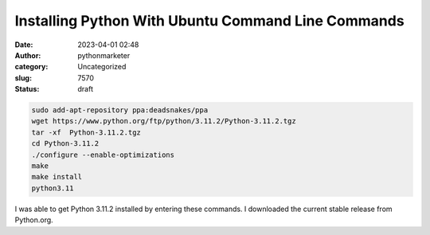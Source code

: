 Installing Python With Ubuntu Command Line Commands
###################################################
:date: 2023-04-01 02:48
:author: pythonmarketer
:category: Uncategorized
:slug: 7570
:status: draft

.. code:: wp-block-code

   sudo add-apt-repository ppa:deadsnakes/ppa
   wget https://www.python.org/ftp/python/3.11.2/Python-3.11.2.tgz
   tar -xf  Python-3.11.2.tgz
   cd Python-3.11.2
   ./configure --enable-optimizations
   make
   make install
   python3.11

I was able to get Python 3.11.2 installed by entering these commands. I downloaded the current stable release from Python.org.
